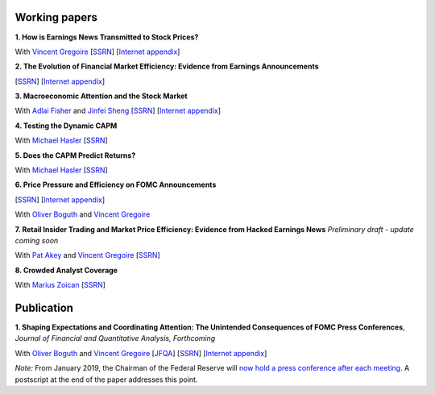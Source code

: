 .. title: Research
.. slug: index
.. date: 2018-09-06 05:53:29 UTC+11:00
.. tags:
.. category:
.. link:
.. description:
.. hidetitle: True

Working papers
~~~~~~~~~~~~~~

**1. How is Earnings News Transmitted to Stock Prices?**

With `Vincent Gregoire <http://www.vincentgregoire.com>`__ [`SSRN <https://papers.ssrn.com/sol3/papers.cfm?abstract_id=3060094>`__] [`Internet appendix <https://www.dropbox.com/s/bf4wcx5q4vx5eal/After_Hours_Appendix_v3.pdf?dl=0>`__]

**2. The Evolution of Financial Market Efficiency: Evidence from Earnings Announcements**

[`SSRN <https://papers.ssrn.com/sol3/papers.cfm?abstract_id=3111607>`__] [`Internet appendix <../Internet_Appendix_v1.pdf>`__]

**3. Macroeconomic Attention and the Stock Market**

With `Adlai Fisher <https://www.sauder.ubc.ca/Faculty/People/Faculty_Members/Fisher_Adlai>`__ and `Jinfei Sheng <https://merage.uci.edu/research-faculty/faculty-directory/Jinfei-Sheng.html>`__ [`SSRN <https://papers.ssrn.com/sol3/papers.cfm?abstract_id=2703978>`__] [`Internet appendix <https://www.dropbox.com/s/3pt0c3pbynzcyk5/MAI_Internet_Appendix_v6.pdf?dl=0>`__]

**4. Testing the Dynamic CAPM**

With `Michael Hasler <http://www.rotman.utoronto.ca/FacultyAndResearch/Faculty/FacultyBios/Hasler.aspx>`__ [`SSRN <https://papers.ssrn.com/sol3/papers.cfm?abstract_id=3353903>`__] 

**5. Does the CAPM Predict Returns?**

With `Michael Hasler <http://www.rotman.utoronto.ca/FacultyAndResearch/Faculty/FacultyBios/Hasler.aspx>`__ [`SSRN <https://papers.ssrn.com/sol3/papers.cfm?abstract_id=3368264>`__]

**6. Price Pressure and Efficiency on FOMC Announcements**

[`SSRN <https://papers.ssrn.com/sol3/papers.cfm?abstract_id=3350687>`__] [`Internet appendix <../FOMC_PriceDiscoveryInternetAppendix.pdf>`__]

With `Oliver Boguth <http://www.public.asu.edu/~oboguth/>`__ and
`Vincent Gregoire <http://www.vincentgregoire.com>`__

**7. Retail Insider Trading and Market Price Efficiency: Evidence from Hacked Earnings News**
*Preliminary draft - update coming soon*

With `Pat Akey <https://www.patakeyfinance.com/>`__ and
`Vincent Gregoire <http://www.vincentgregoire.com>`__ [`SSRN <https://papers.ssrn.com/sol3/papers.cfm?abstract_id=3365024>`__]

**8. Crowded Analyst Coverage**

With `Marius Zoican <https://www.mariuszoican.org/>`__ [`SSRN <https://papers.ssrn.com/sol3/papers.cfm?abstract_id=3376162>`__]


Publication
~~~~~~~~~~~

**1. Shaping Expectations and Coordinating Attention: The Unintended Consequences of FOMC Press Conferences**, *Journal of Financial and Quantitative Analysis, Forthcoming*

With `Oliver Boguth <http://www.public.asu.edu/~oboguth/>`__ and
`Vincent Gregoire <http://www.vincentgregoire.com>`__
[`JFQA <https://www.cambridge.org/core/journals/journal-of-financial-and-quantitative-analysis/article/shaping-expectations-and-coordinating-attention-the-unintended-consequences-of-fomc-press-conferences/16DDD90630BA52EB81CCD88171998513>`__]
[`SSRN <http://papers.ssrn.com/sol3/papers.cfm?abstract_id=2698477>`__]
[`Internet appendix <../FOMC_InternetAppendix.pdf>`__]

*Note:* From January 2019, the Chairman of the Federal Reserve will `now hold a press conference after each meeting <https://www.cnbc.com/2018/06/13/feds-powell-says-he-will-begin-press-conferences-following-each-meeting-starting-in-january.html>`__. A postscript at the end of the paper addresses this point.
